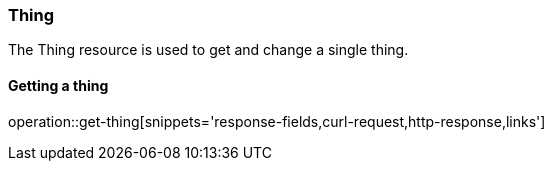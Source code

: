 [[resources-thing]]
=== Thing

The Thing resource is used to get and change a single thing.


[[resources-thing-get]]
==== Getting a thing

operation::get-thing[snippets='response-fields,curl-request,http-response,links']
